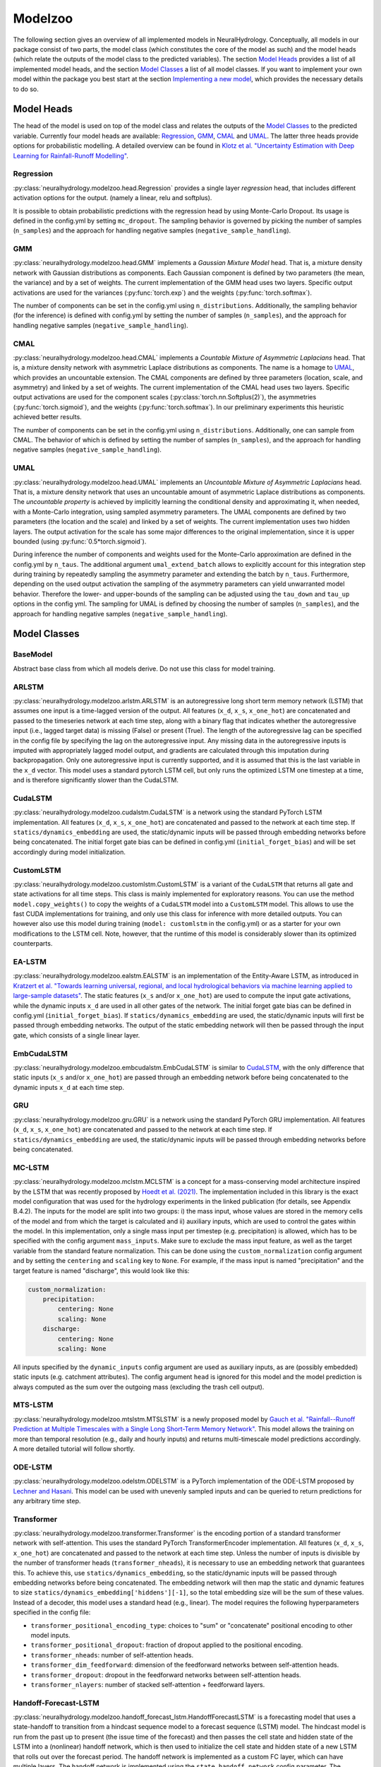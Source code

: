 Modelzoo
========

The following section gives an overview of all implemented models in NeuralHydrology. Conceptually, all models in our package consist of two parts, the model class (which constitutes the core of the model as such) and the model heads (which relate the outputs of the model class to the predicted variables). The section `Model Heads`_ provides a list of all implemented model heads, and the section `Model Classes`_ a list of all model classes. If you want to implement your own model within the package you best start at the section `Implementing a new model`_, which provides the necessary details to do so. 


Model Heads
-----------
The head of the model is used on top of the model class and relates the outputs of the `Model Classes`_ to the predicted variable. Currently four model heads are available: `Regression`_, `GMM`_, `CMAL`_ and `UMAL`_. The latter three heads provide options for probabilistic modelling. A detailed overview can be found in `Klotz et al. "Uncertainty Estimation with Deep Learning for Rainfall-Runoff Modelling" <https://arxiv.org/abs/2012.14295>`__. 

Regression
^^^^^^^^^^
:py:class:`neuralhydrology.modelzoo.head.Regression` provides a single layer *regression* head, that includes different activation options for the output. (namely a linear, relu and softplus). 

It is possible to obtain probabilistic predictions with the regression head by using Monte-Carlo Dropout. Its usage is defined in the config.yml by setting ``mc_dropout``. The sampling behavior is governed by picking the number of samples (``n_samples``) and the approach for handling negative samples (``negative_sample_handling``).   

GMM
^^^
:py:class:`neuralhydrology.modelzoo.head.GMM` implements a *Gaussian Mixture Model* head. That is, a mixture density network with Gaussian distributions as components. Each Gaussian component is defined by two parameters (the mean, the variance) and by a set of weights. The current implementation of the GMM head uses two layers. Specific output activations are used for the variances (:py:func:`torch.exp`) and the weights (:py:func:`torch.softmax`).

The number of components can be set in the config.yml using ``n_distributions``. Additionally, the sampling behavior (for the inference) is defined with config.yml by setting the number of samples (``n_samples``), and the approach for handling negative samples (``negative_sample_handling``).  

CMAL
^^^^
:py:class:`neuralhydrology.modelzoo.head.CMAL` implements a *Countable Mixture of Asymmetric Laplacians* head. That is, a mixture density network with asymmetric Laplace distributions as components. The name is a homage to `UMAL`_, which provides an uncountable extension. The CMAL components are defined by three parameters (location, scale, and asymmetry) and linked by a set of weights. The current implementation of the CMAL head uses two layers. Specific output activations are used for the component scales (:py:class:`torch.nn.Softplus(2)`), the asymmetries (:py:func:`torch.sigmoid`), and the weights (:py:func:`torch.softmax`). In our preliminary experiments this heuristic achieved better results. 

The number of components can be set in the config.yml using ``n_distributions``. Additionally, one can sample from CMAL. The behavior of which is defined by setting the number of samples (``n_samples``), and the approach for handling negative samples (``negative_sample_handling``).  

UMAL
^^^^
:py:class:`neuralhydrology.modelzoo.head.UMAL` implements an *Uncountable Mixture of Asymmetric Laplacians* head. That is, a mixture density network that uses an uncountable amount of asymmetric Laplace distributions as components. The *uncountable property* is achieved by implicitly learning the conditional density and approximating it, when needed, with a Monte-Carlo integration, using sampled asymmetry parameters. The UMAL components are defined by two parameters (the location and the scale) and linked by a set of weights. The current implementation uses two hidden layers. The output activation for the scale has some major differences to the original implementation, since it is upper bounded (using :py:func:`0.5*torch.sigmoid`).

During inference the number of components and weights used for the Monte-Carlo approximation are defined in the config.yml by ``n_taus``. The additional argument ``umal_extend_batch`` allows to explicitly account for this integration step during training by repeatedly sampling the asymmetry parameter and extending the batch by ``n_taus``. Furthermore, depending on the used output activation the sampling of the asymmetry parameters can yield unwarranted model behavior. Therefore the lower- and upper-bounds of the sampling can be adjusted using the ``tau_down`` and ``tau_up`` options in the config yml. 
The sampling for UMAL is defined by choosing the number of samples (``n_samples``), and the approach for handling negative samples (``negative_sample_handling``).  


Model Classes
-------------

BaseModel
^^^^^^^^^
Abstract base class from which all models derive. Do not use this class for model training.

ARLSTM
^^^^^^
:py:class:`neuralhydrology.modelzoo.arlstm.ARLSTM` is an autoregressive long short term memory network (LSTM)
that assumes one input is a time-lagged version of the output. All features (``x_d``, ``x_s``, ``x_one_hot``) 
are concatenated and passed to the timeseries network at each time step, along with a binary flag that indicates 
whether the autoregressive input (i.e., lagged target data) is missing (False) or present (True). The length of
the autoregressive lag can be specified in the config file by specifying the lag on the autoregressive input.
Any missing data in the autoregressive inputs is imputed with appropriately lagged model output, and gradients are 
calculated through this imputation during backpropagation. Only one autoregressive input is currently supported, 
and it is assumed that this is the last variable in the ``x_d`` vector. This model uses a standard pytorch LSTM 
cell, but only runs the optimized LSTM one timestep at a time, and is therefore significantly slower than the CudaLSTM.  

CudaLSTM
^^^^^^^^
:py:class:`neuralhydrology.modelzoo.cudalstm.CudaLSTM` is a network using the standard PyTorch LSTM implementation.
All features (``x_d``, ``x_s``, ``x_one_hot``) are concatenated and passed to the network at each time step.
If ``statics/dynamics_embedding`` are used, the static/dynamic inputs will be passed through embedding networks before
being concatenated.
The initial forget gate bias can be defined in config.yml (``initial_forget_bias``) and will be set accordingly during
model initialization.

CustomLSTM
^^^^^^^^^^
:py:class:`neuralhydrology.modelzoo.customlstm.CustomLSTM` is a variant of the ``CudaLSTM``
that returns all gate and state activations for all time steps. This class is mainly implemented for exploratory
reasons. You can use the method ``model.copy_weights()`` to copy the weights of a ``CudaLSTM`` model
into a ``CustomLSTM`` model. This allows to use the fast CUDA implementations for training, and only use this class for
inference with more detailed outputs. You can however also use this model during training (``model: customlstm`` in the
config.yml) or as a starter for your own modifications to the LSTM cell. Note, however, that the runtime of this model
is considerably slower than its optimized counterparts.

EA-LSTM
^^^^^^^
:py:class:`neuralhydrology.modelzoo.ealstm.EALSTM` is an implementation of the Entity-Aware LSTM, as introduced in
`Kratzert et al. "Towards learning universal, regional, and local hydrological behaviors via machine learning applied to large-sample datasets" <https://hess.copernicus.org/articles/23/5089/2019/hess-23-5089-2019.html>`__.
The static features (``x_s`` and/or ``x_one_hot``) are used to compute the input gate activations, while the dynamic
inputs ``x_d`` are used in all other gates of the network.
The initial forget gate bias can be defined in config.yml (``initial_forget_bias``).
If ``statics/dynamics_embedding`` are used, the static/dynamic inputs will first be passed through embedding networks.
The output of the static embedding network will then be passed through the input gate, which consists of a single linear
layer.

EmbCudaLSTM
^^^^^^^^^^^
.. deprecated:: 0.9.11-beta
   Use `CudaLSTM`_ with ``statics_embedding``.

:py:class:`neuralhydrology.modelzoo.embcudalstm.EmbCudaLSTM` is similar to `CudaLSTM`_,
with the only difference that static inputs (``x_s`` and/or ``x_one_hot``) are passed through an embedding network
before being concatenated to the dynamic inputs ``x_d`` at each time step.

GRU
^^^
:py:class:`neuralhydrology.modelzoo.gru.GRU` is a network using the standard PyTorch GRU implementation.
All features (``x_d``, ``x_s``, ``x_one_hot``) are concatenated and passed to the network at each time step.
If ``statics/dynamics_embedding`` are used, the static/dynamic inputs will be passed through embedding networks before
being concatenated.

.. _MC-LSTM:

MC-LSTM
^^^^^^^
:py:class:`neuralhydrology.modelzoo.mclstm.MCLSTM` is a concept for a mass-conserving model architecture inspired by the
LSTM that was recently proposed by `Hoedt et al. (2021) <https://arxiv.org/abs/2101.05186>`_. The implementation included
in this library is the exact model configuration that was used for the hydrology experiments in the linked publication 
(for details, see Appendix B.4.2).
The inputs for the model are split into two groups: i) the mass input, whose values are stored in the memory cells of 
the model and from which the target is calculated and ii) auxiliary inputs, which are used to control the gates 
within the model. In this implementation, only a single mass input per timestep (e.g. precipitation) is allowed, which
has to be specified with the config argument ``mass_inputs``. Make sure to exclude the mass input feature, as well as
the target variable from the standard feature normalization. This can be done using the ``custom_normalization`` config argument
and by setting the ``centering`` and ``scaling`` key to ``None``. For example, if the mass input is named "precipitation"
and the target feature is named "discharge", this would look like this:

.. code-block:: yaml

    custom_normalization:
        precipitation:
            centering: None
            scaling: None
        discharge:
            centering: None
            scaling: None

All inputs specified by the ``dynamic_inputs`` config argument are used as auxiliary inputs, as are (possibly embedded)
static inputs (e.g. catchment attributes).
The config argument ``head`` is ignored for this model and the model prediction is always computed as the sum over the 
outgoing mass (excluding the trash cell output).

MTS-LSTM
^^^^^^^^
:py:class:`neuralhydrology.modelzoo.mtslstm.MTSLSTM` is a newly proposed model by `Gauch et al. "Rainfall--Runoff Prediction at Multiple Timescales with a Single Long Short-Term Memory Network" <https://arxiv.org/abs/2010.07921>`__.
This model allows the training on more than temporal resolution (e.g., daily and hourly inputs) and
returns multi-timescale model predictions accordingly. A more detailed tutorial will follow shortly.

ODE-LSTM
^^^^^^^^
:py:class:`neuralhydrology.modelzoo.odelstm.ODELSTM` is a PyTorch implementation of the ODE-LSTM proposed by
`Lechner and Hasani <https://arxiv.org/abs/2006.04418>`_. This model can be used with unevenly sampled inputs and can
be queried to return predictions for any arbitrary time step.

Transformer
^^^^^^^^^^^
:py:class:`neuralhydrology.modelzoo.transformer.Transformer` is the encoding portion of a standard transformer network with self-attention. 
This uses the standard PyTorch TransformerEncoder implementation. All features (``x_d``, ``x_s``, ``x_one_hot``) are concatenated and passed 
to the network at each time step. Unless the number of inputs is divisible by the number of transformer heads (``transformer_nheads``), it is
necessary to use an embedding network that guarantees this. To achieve this, use ``statics/dynamics_embedding``, so the static/dynamic
inputs will be passed through embedding networks before being concatenated. The embedding network will then map the static and dynamic features
to size ``statics/dynamics_embedding['hiddens'][-1]``, so the total embedding size will be the sum of these values.
Instead of a decoder, this model uses a standard head (e.g., linear). 
The model requires the following hyperparameters specified in the config file: 

* ``transformer_positional_encoding_type``: choices to "sum" or "concatenate" positional encoding to other model inputs.
* ``transformer_positional_dropout``: fraction of dropout applied to the positional encoding.
* ``transformer_nheads``: number of self-attention heads.
* ``transformer_dim_feedforward``: dimension of the feedforward networks between self-attention heads.
* ``transformer_dropout``: dropout in the feedforward networks between self-attention heads.
* ``transformer_nlayers``: number of stacked self-attention + feedforward layers.

Handoff-Forecast-LSTM
^^^^^^^^^^^^^^^^^^^^^
:py:class:`neuralhydrology.modelzoo.handoff_forecast_lstm.HandoffForecastLSTM` is a forecasting model that uses a state-handoff to transition 
from a hindcast sequence model to a forecast sequence (LSTM) model. The hindcast model is run from the past up to present (the issue time of the forecast) 
and then passes the cell state and hidden state of the LSTM into a (nonlinear) handoff network, which is then used to initialize the cell state and 
hidden state of a new LSTM that rolls out over the forecast period. The handoff network is implemented as a custom FC layer, which can have multiple layers.
The handoff network is implemented using the ``state_handoff_network`` config parameter.
The hindcast and forecast LSTMs have different weights and biases, different heads, and can have different embedding networks. The hidden size of the 
hindcast LSTM is set using the ``hindcast_hidden_size`` config parameter and the hidden size of the forecast LSTM is set using the ``forecast_hidden_size`` 
config parameter, which both default to ``hidden_size`` if not set explicitly.

The handoff forecast LSTM model can implement a delayed handoff as well, such that the handoff between the hindcast and forecast LSTM occurs prior to the 
forecast issue time. This is controlled by the ``forecast_overlap`` parameter in the config file, and the forecast and hindcast LSTMs will run concurrently 
for the number of timesteps indicated by ``forecast_overlap``. We recommend using the ``ForecastOverlapMSERegularization`` regularization option to regularize 
the loss function by (dis)agreement between the overlapping portion of the hindcast and forecast LSTMs. This regularization term can be requested by setting 
the ``regularization`` parameter in the config file to include ``forecast_overlap``.

Multihead-Forecast-LSTM
^^^^^^^^^^^^^^^^^^^^^^^
:py:class:`neuralhydrology.modelzoo.multihead_forecast_lstm.MultiheadForecastLSTM` is a forecasting model that runs a sequential (LSTM) model up to the forecast 
issue time, and then directly predicts a sequence of forecast timesteps without using a recurrent rollout. Prediction is done with a custom ``FC`` (fully connected) 
layer, which can have multiple layers. Do not use this model with ``forecast_overlap`` > 0.


Sequential-Forecast-LSTM
^^^^^^^^^^^^^^^^^^^^^^^^
:py:class:`neuralhydrology.modelzoo.sequential_forecast_lstm.SequentialForecastLSTM` is a forecasting model that uses a single sequential (LSTM) model that rolls 
out through both the hindcast and forecast sequences. The difference between this and a standard `CudaLSTM`_ is (1) this model uses both hindcast and forecast 
input features, and (2) it uses a separate embedding network for the hindcast period and the forecast period. Do not use this model with ``forecast_overlap`` > 0.

Stacked-Forecast-LSTM
^^^^^^^^^^^^^^^^^^^^^
:py:class:`neuralhydrology.modelzoo.stacked_forecast_lstm.StackedForecastLSTM` is a forecasting model that uses two stacked sequential (LSTM) models to handle 
hindcast vs. forecast. The hindcast and forecast sequences must be the same length, and the ``forecast_overlap`` config parameter must be set to the correct overlap
between these two sequences. For example, if we want to use a hindcast sequence length of 365 days to make a 7-day forecast, then ``seq_length`` and 
``forecast_seq_length`` must both be set to 365, and ``forecast_overlap`` must be set to 358 (=365-7). Outputs from the hindcast LSTM are concatenated to the input 
sequences to the forecast LSTM. This causes a lag of length (``seq_length`` - ``forecast_overlap``) timesteps between the latest hindcast data and the newest 
forecast point, meaning that forecasts do not get information from the most recent dynamic inputs. To solve this, set the ``bidirectional_stacked_forecast_lstm``
config parameter to True, so that the hindcast LSTM runs bidirectional and therefore all outputs from the hindcast LSTM receive information from the most recent 
dynamic input data, however be aware that this can potentially result in hairy forecasts.


Implementing a new model
^^^^^^^^^^^^^^^^^^^^^^^^
The listing below shows the skeleton of a template model you can use to start implementing your own model.
Once you have implemented your model, make sure to modify :py:func:`neuralhydrology.modelzoo.__init__.get_model`.
Furthermore, make sure to select a *unique* model abbreviation that will be used to specify the model in the config.yml
files.

.. code-block:: python

    from typing import Dict

    import torch

    from neuralhydrology.modelzoo.basemodel import BaseModel


    class TemplateModel(BaseModel):

        def __init__(self, cfg: dict):
            """Initialize the model

            Each model receives as only input the config dictionary. From this, the entire model has to be implemented in
            this class (with potential use of other modules, such as FC from fc.py). So this class will get the model inputs
            and has to return the predictions.

            Each Model inherits from the BaseModel, which implements some universal functionality. The basemodel also
            defines the output_size, which can be used here as a given attribute (self.output_size)

            Parameters
            ----------
            cfg : dict
                Configuration of the run, read from the config file with some additional keys (such as number of basins).
            """
            super(TemplateModel, self).__init__(cfg=cfg)

            ###########################
            # Create model parts here #
            ###########################

        def forward(self, data: Dict[str, torch.Tensor]) -> Dict[str, torch.Tensor]:
            """Forward pass through the model

            By convention, each forward pass has to accept a dict of input tensors. Usually, this dict contains 'x_d' and,
            possibly, x_s and x_one_hot. If x_d and x_s are available at multiple frequencies, the keys 'x_d' and 'x_s'
            have frequency suffixes such as 'x_d_1H' for hourly data.
            Furthermore, by definition, each model has to return a dict containing the network predictions in 'y_hat',
            potentially in addition to other keys. LSTM-based models should stick to the convention to return (at least)
            the following three tensors: y_hat, h_n, c_n (or, in the multi-frequency case, y_hat_1H, y_hat_1D, etc.).

            Parameters
            ----------
            data : Dict[str, torch.Tensor]
                 Dictionary with tensors
                    - x_d of shape [batch size, sequence length, features] containing the dynamic input data.
                    - x_s of shape [batch size, features] containing static input features. These are the concatenation
                        of what is defined in the config under static_attributes and evolving_attributes. In case not a single
                        camels attribute or static input feature is defined in the config, x_s will not be present.
                    - x_one_hot of shape [batch size, number of basins] containing the one hot encoding of the basins.
                        In case 'use_basin_id_encoding' is set to False in the config, x_one_hot will not be present.
                    Note: If the input data are available at multiple frequencies (via use_frequencies), each input tensor
                        will have a suffix "_{freq}" indicating the tensor's frequency.

            Returns
            -------
            The network prediction has to be returned under the dictionary key 'y_hat' (or, if multiple frequencies are
            predicted, 'y_hat_{freq}'. Furthermore, make sure to return predictions for each time step, even if you want
            to train sequence-to-one. Which predictions are used for training the network is controlled in the train_epoch()
            function in neuralhydrology/training/basetrainer.py. Other return values should be the hidden states as 'h_n' and cell
            states 'c_n'. Further return values are possible.
            """
            ###############################
            # Implement forward pass here #
            ###############################
            pass
